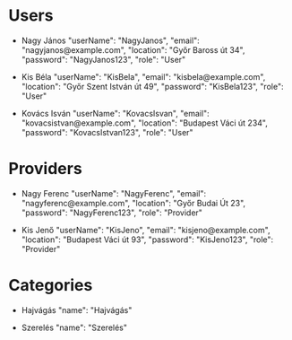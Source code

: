 * Users
- Nagy János
  "userName": "NagyJanos",
  "email": "nagyjanos@example.com",
  "location": "Győr Baross út 34",
  "password": "NagyJanos123",
  "role": "User"

- Kis Béla
  "userName": "KisBela",
  "email": "kisbela@example.com",
  "location": "Győr Szent István út 49",
  "password": "KisBela123",
  "role": "User"

- Kovács Isván
  "userName": "KovacsIsvan",
  "email": "kovacsistvan@example.com",
  "location": "Budapest Váci út 234",
  "password": "KovacsIstvan123",
  "role": "User"

* Providers
- Nagy Ferenc
  "userName": "NagyFerenc",
  "email": "nagyferenc@example.com",
  "location": "Győr Budai Út 23",
  "password": "NagyFerenc123",
  "role": "Provider"

- Kis Jenő
  "userName": "KisJeno",
  "email": "kisjeno@example.com",
  "location": "Budapest Váci út 93",
  "password": "KisJeno123",
  "role": "Provider"

* Categories
- Hajvágás
  "name": "Hajvágás"

- Szerelés
  "name": "Szerelés"
